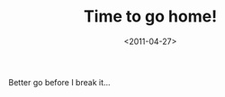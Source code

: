 #+TITLE: Time to go home!

#+DATE: <2011-04-27>

[[./img/Screen-shot-2011-04-27-at-15.38.26-300x21.png]]

Better go before I break it...
